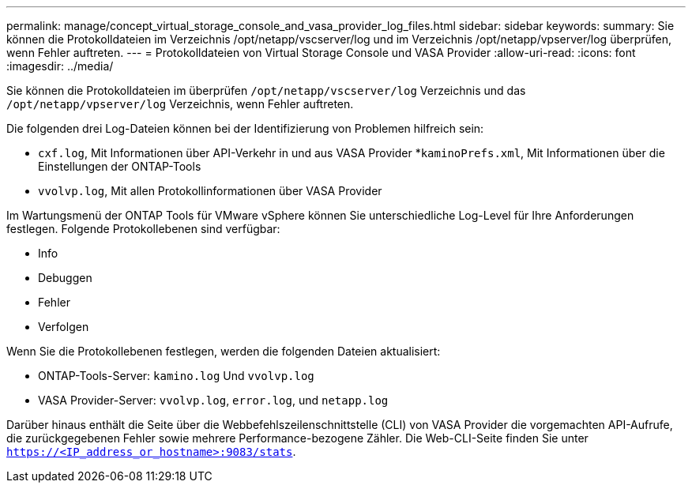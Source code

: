 ---
permalink: manage/concept_virtual_storage_console_and_vasa_provider_log_files.html 
sidebar: sidebar 
keywords:  
summary: Sie können die Protokolldateien im Verzeichnis /opt/netapp/vscserver/log und im Verzeichnis /opt/netapp/vpserver/log überprüfen, wenn Fehler auftreten. 
---
= Protokolldateien von Virtual Storage Console und VASA Provider
:allow-uri-read: 
:icons: font
:imagesdir: ../media/


[role="lead"]
Sie können die Protokolldateien im überprüfen `/opt/netapp/vscserver/log` Verzeichnis und das `/opt/netapp/vpserver/log` Verzeichnis, wenn Fehler auftreten.

Die folgenden drei Log-Dateien können bei der Identifizierung von Problemen hilfreich sein:

* `cxf.log`, Mit Informationen über API-Verkehr in und aus VASA Provider
*`kaminoPrefs.xml`, Mit Informationen über die Einstellungen der ONTAP-Tools
* `vvolvp.log`, Mit allen Protokollinformationen über VASA Provider


Im Wartungsmenü der ONTAP Tools für VMware vSphere können Sie unterschiedliche Log-Level für Ihre Anforderungen festlegen. Folgende Protokollebenen sind verfügbar:

* Info
* Debuggen
* Fehler
* Verfolgen


Wenn Sie die Protokollebenen festlegen, werden die folgenden Dateien aktualisiert:

* ONTAP-Tools-Server: `kamino.log` Und `vvolvp.log`
* VASA Provider-Server: `vvolvp.log`, `error.log`, und `netapp.log`


Darüber hinaus enthält die Seite über die Webbefehlszeilenschnittstelle (CLI) von VASA Provider die vorgemachten API-Aufrufe, die zurückgegebenen Fehler sowie mehrere Performance-bezogene Zähler. Die Web-CLI-Seite finden Sie unter `https://<IP_address_or_hostname>:9083/stats`.
